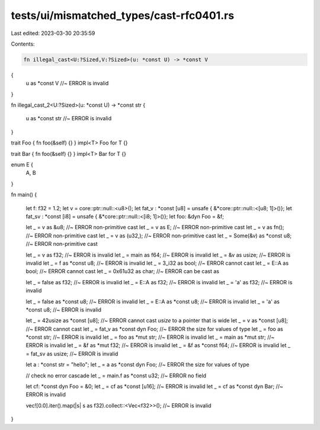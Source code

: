 tests/ui/mismatched_types/cast-rfc0401.rs
=========================================

Last edited: 2023-03-30 20:35:59

Contents:

.. code-block:: rs

    fn illegal_cast<U:?Sized,V:?Sized>(u: *const U) -> *const V
{
    u as *const V //~ ERROR is invalid
}

fn illegal_cast_2<U:?Sized>(u: *const U) -> *const str
{
    u as *const str //~ ERROR is invalid
}

trait Foo { fn foo(&self) {} }
impl<T> Foo for T {}

trait Bar { fn foo(&self) {} }
impl<T> Bar for T {}

enum E {
    A, B
}

fn main()
{
    let f: f32 = 1.2;
    let v = core::ptr::null::<u8>();
    let fat_v : *const [u8] = unsafe { &*core::ptr::null::<[u8; 1]>()};
    let fat_sv : *const [i8] = unsafe { &*core::ptr::null::<[i8; 1]>()};
    let foo: &dyn Foo = &f;

    let _ = v as &u8; //~ ERROR non-primitive cast
    let _ = v as E; //~ ERROR non-primitive cast
    let _ = v as fn(); //~ ERROR non-primitive cast
    let _ = v as (u32,); //~ ERROR non-primitive cast
    let _ = Some(&v) as *const u8; //~ ERROR non-primitive cast

    let _ = v as f32; //~ ERROR is invalid
    let _ = main as f64; //~ ERROR is invalid
    let _ = &v as usize; //~ ERROR is invalid
    let _ = f as *const u8; //~ ERROR is invalid
    let _ = 3_i32 as bool; //~ ERROR cannot cast
    let _ = E::A as bool; //~ ERROR cannot cast
    let _ = 0x61u32 as char; //~ ERROR can be cast as

    let _ = false as f32; //~ ERROR is invalid
    let _ = E::A as f32; //~ ERROR is invalid
    let _ = 'a' as f32; //~ ERROR is invalid

    let _ = false as *const u8; //~ ERROR is invalid
    let _ = E::A as *const u8; //~ ERROR is invalid
    let _ = 'a' as *const u8; //~ ERROR is invalid

    let _ = 42usize as *const [u8]; //~ ERROR cannot cast `usize` to a pointer that is wide
    let _ = v as *const [u8]; //~ ERROR cannot cast
    let _ = fat_v as *const dyn Foo; //~ ERROR the size for values of type
    let _ = foo as *const str; //~ ERROR is invalid
    let _ = foo as *mut str; //~ ERROR is invalid
    let _ = main as *mut str; //~ ERROR is invalid
    let _ = &f as *mut f32; //~ ERROR is invalid
    let _ = &f as *const f64; //~ ERROR is invalid
    let _ = fat_sv as usize; //~ ERROR is invalid

    let a : *const str = "hello";
    let _ = a as *const dyn Foo; //~ ERROR the size for values of type

    // check no error cascade
    let _ = main.f as *const u32; //~ ERROR no field

    let cf: *const dyn Foo = &0;
    let _ = cf as *const [u16]; //~ ERROR is invalid
    let _ = cf as *const dyn Bar; //~ ERROR is invalid

    vec![0.0].iter().map(|s| s as f32).collect::<Vec<f32>>(); //~ ERROR is invalid
}



